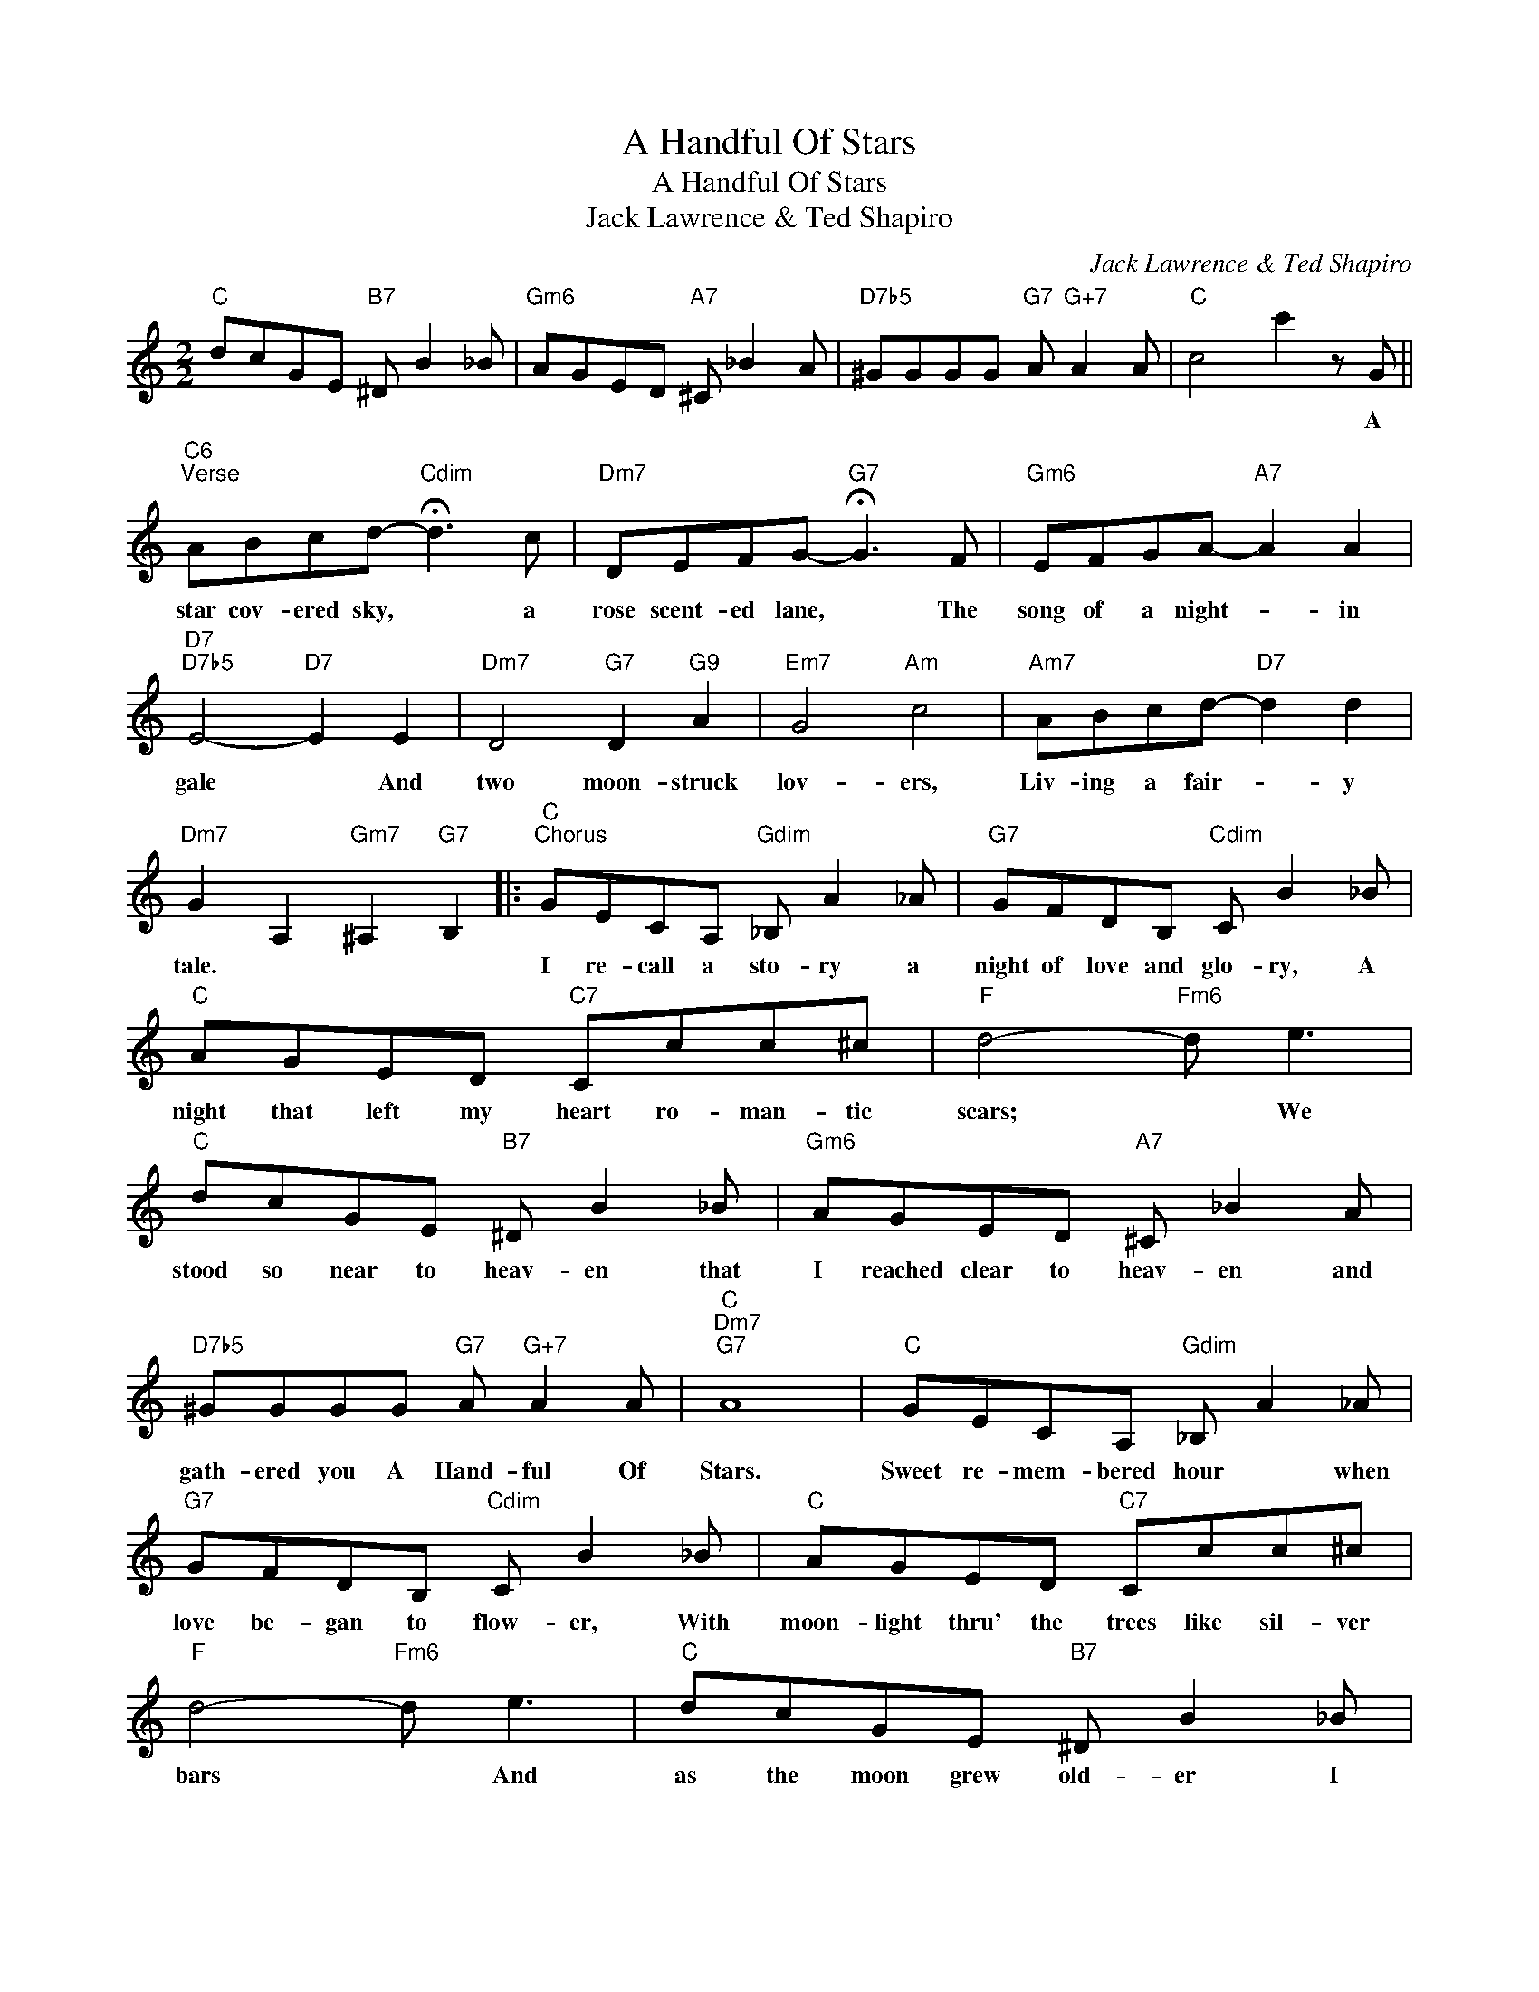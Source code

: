 X:1
T:A Handful Of Stars
T:A Handful Of Stars
T:Jack Lawrence & Ted Shapiro
C:Jack Lawrence & Ted Shapiro
Z:All Rights Reserved
L:1/8
M:2/2
K:C
V:1 treble 
%%MIDI program 40
%%MIDI control 7 100
%%MIDI control 10 64
V:1
"C" dcGE"B7" ^D B2 _B |"Gm6" AGED"A7" ^C _B2 A |"D7b5" ^GGGG"G7" A"G+7" A2 A |"C" c4 c'2 z G || %4
w: |||* * A|
"C6""^Verse" ABcd-"Cdim" !fermata!d3 c |"Dm7" DEFG-"G7" !fermata!G3 F |"Gm6" EFGA-"A7" A2 A2 | %7
w: star cov- ered sky, * a|rose scent- ed lane, * The|song of a night- * in|
"D7""D7b5" E4-"D7" E2 E2 |"Dm7" D4"G7" D2"G9" A2 |"Em7" G4"Am" c4 |"Am7" ABcd-"D7" d2 d2 | %11
w: gale * And|two moon- struck|lov- ers,|Liv- ing a fair- * y|
"Dm7" G2 A,2"Gm7" ^A,2"G7" B,2 |:"C""^Chorus" GECA,"Gdim" _B, A2 _A |"G7" GFDB,"Cdim" C B2 _B | %14
w: tale. * * *|I re- call a sto- ry a|night of love and glo- ry, A|
"C" AGED"C7" Ccc^c |"F" d4-"Fm6" d e3 |"C" dcGE"B7" ^D B2 _B |"Gm6" AGED"A7" ^C _B2 A | %18
w: night that left my heart ro- man- tic|scars; * We|stood so near to heav- en that|I reached clear to heav- en and|
"D7b5" ^GGGG"G7" A"G+7" A2 A |"C""Dm7""G7" A8 |"C" GECA,"Gdim" _B, A2 _A | %21
w: gath- ered you A Hand- ful Of|Stars.|Sweet re- mem- bered hour * when|
"G7" GFDB,"Cdim" C B2 _B |"C" AGED"C7" Ccc^c |"F" d4-"Fm6" d e3 |"C" dcGE"B7" ^D B2 _B | %25
w: love be- gan to flow- er, With|moon- light thru' the trees like sil- ver|bars * And|as the moon grew old- er I|
"Gm6" AGED"A7" ^C _B2 A |"D7b5" ^GGGG"G7" A"G+7" A2 A |"C" c4- cedc |"Em" BBAG BBAG | %29
w: reached a- cross your shoul- der, And|gath- ered you A Hand- Ful Of|Stars. * I placed my|fin- ger- tips up- on your lips and|
"F9" B>B (3ABA- A4 |"Em7" BBAG BBAG |"A7" B8 |"G" ddcB"Ddim" ddcB |"Am7" d>d (3cd"D7"c- c4 | %34
w: srars fell in your eyes, *|Moon- glow made a ha- lo of your|hair;|Sud- den- ly you looked at me and|dreams be- gan to rise, *|
"G7" B>B"Dm7" (3ABA- A"G7" G3 |"Dm7" F>F"G6" (3EFE-"G9" E3 D |"C" GECA,"Gdim" _B, A2 _A | %37
w: Oh! what things un- spok- * en|trem- bled in the air, * Our|hearts were mad- ly beat- ing and|
"G7" GFDB,"Cdim" C B2 _B |"C" AGED"C7" Ccc^c |"F" d4-"Fm6" d e3 |"C" dcGE"B7" ^D B2 _B | %41
w: then our lips were meet- ing and|Ve- nus seemed to melt right in- to|Mars, * Then|while we stood ca- ress- inr blue|
"Gm6" AGED"A7" ^C _B2 A |"D7b5" ^GGGG"G7" A"G+7" A2 A |1"C""D7" c4"Dm7""G7b9" z4 :|2"C" c8 |] %45
w: heav- en sent a bless- ing A|show- er of A Hand- ful Of|Stars.|Stars.|

